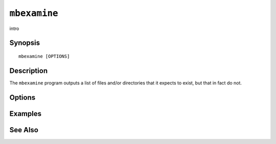 .. _imap-admin-commands-mbexamine:

=============
``mbexamine``
=============

intro

Synopsis
========

.. parsed-literal::

    mbexamine [OPTIONS]

Description
===========

The ``mbexamine`` program outputs a list of files and/or directories
that it expects to exist, but that in fact do not.

Options
=======

.. program:: mbexamine

.. option:: -C config-file

    |cli-dash-c-text|

Examples
========

See Also
========
